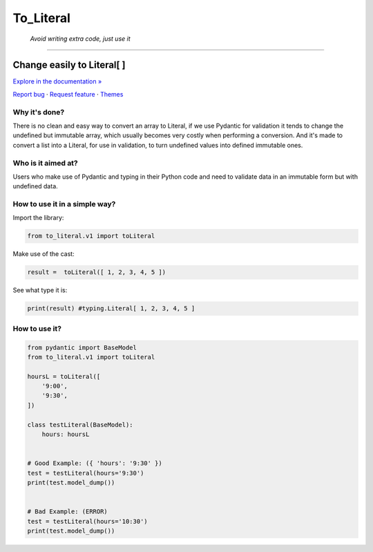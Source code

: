 To_Literal
==========
 *Avoid writing extra code, just use it*
============





.. raw:: html

   <div align="center">

.. image:: https://i.ibb.co/Cn8hhdz/image.png
   :width: 300px
   :height: 300px
   :align: center

==============================
**Change easily to Literal[ ]**
==============================

`Explore in the documentation » <https://peluqueriamael.com/docs>`_

`Report bug <https://github.com/twbs/bootstrap/issues/new?assignees=-&labels=bug&template=bug_report.yml>`_ · `Request feature <https://github.com/twbs/bootstrap/issues/new?assignees=&labels=feature&template=feature_request.yml>`_ · `Themes <https://themes.getbootstrap.com/>`_

.. image:: https://img.shields.io/pypi/dm/to_literal
  :alt: PyPI - Downloads

.. image:: https://badges.gitter.im/Join%20Chat.svg
  :alt: Gitter

.. raw:: html

   </div>


Why it's done?
------------------

There is no clean and easy way to convert an array to Literal, if we use Pydantic for validation it tends to change the undefined but immutable array, which usually becomes very costly when performing a conversion. And it's made to convert a list into a Literal, for use in validation, to turn undefined values into defined immutable ones.

Who is it aimed at?
-------------------------

Users who make use of Pydantic and typing in their Python code and need to validate data in an immutable form but with undefined data.

How to use it in a simple way?
-------------------------------

Import the library:

.. code-block:: python

  from to_literal.v1 import toLiteral

Make use of the cast:

.. code-block:: python

  result =  toLiteral([ 1, 2, 3, 4, 5 ])

See what type it is:

.. code-block:: python

  print(result) #typing.Literal[ 1, 2, 3, 4, 5 ]


How to use it?
---------------

.. code-block:: python

  from pydantic import BaseModel
  from to_literal.v1 import toLiteral

  hoursL = toLiteral([
      '9:00',
      '9:30',
  ])

  class testLiteral(BaseModel):
      hours: hoursL


  # Good Example: ({ 'hours': '9:30' })
  test = testLiteral(hours='9:30')
  print(test.model_dump())


  # Bad Example: (ERROR)
  test = testLiteral(hours='10:30')
  print(test.model_dump())
